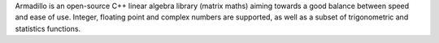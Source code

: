 Armadillo is an open-source C++ linear algebra library (matrix maths) aiming towards
a good balance between speed and ease of use. Integer, floating point and complex numbers are supported,
as well as a subset of trigonometric and statistics functions.

